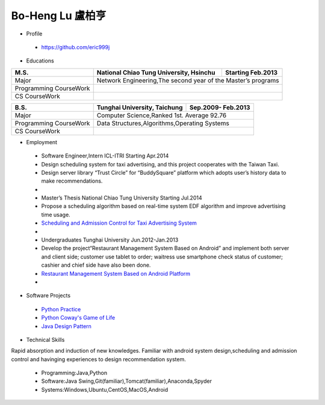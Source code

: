 ----
Bo-Heng Lu 盧柏亨  
----

- Profile
 - https://github.com/eric999j  
 
- Educations  
+------------------------+-------------------------------------------+--------------------+
|  M.S.                  | National Chiao Tung University, Hsinchu   | Starting Feb.2013  |
+========================+============+==================+===========+====================+
|  Major                 | Network Engineering,The second year of the Master’s programs   |
+------------------------+-------------------------------------------+--------------------+
|  Programming CourseWork|                                                                |
+------------------------+-------------------------------------------+--------------------+
|  CS CourseWork         |                                                                |
+------------------------+-------------------------------------------+--------------------+

+------------------------+-------------------------------------------+--------------------+
|  B.S.                  |       Tunghai University, Taichung        | Sep.2009- Feb.2013 |
+========================+============+==================+===========+====================+
|  Major                 | Computer Science,Ranked 1st. Average 92.76                     |
+------------------------+-------------------------------------------+--------------------+
|  Programming CourseWork|  Data Structures,Algorithms,Operating Systems                  |
+------------------------+-------------------------------------------+--------------------+
|  CS CourseWork         |                                                                |
+------------------------+-------------------------------------------+--------------------+
  
- Employment
 - Software Engineer,Intern     ICL-ITRI               Starting Apr.2014      
 - Design scheduling system for taxi advertising, and this project cooperates with the Taiwan Taxi.
 - Design server library “Trust Circle” for “BuddySquare” platform which adopts user’s history data to make recommendations.
 -  
 - Master’s Thesis  National Chiao Tung University     Starting Jul.2014  
 - Propose a scheduling algorithm based on real-time system EDF algorithm and improve advertising time usage. 
 - `Scheduling and Admission Control for Taxi Advertising System <https://ictjournal.itri.org.tw/content/Messagess/contents.aspx?&MmmID=654304432061644411&CatID=654313611255143006&MSID=707031015232142422>`_ 
 -
 - Undergraduates   Tunghai University                  Jun.2012-Jan.2013 
 - Develop the project“Restaurant Management System Based on Android” and implement both server and client side; customer use tablet to order; waitress use smartphone check status of customer; cashier and chief side have also been done.  
 - `Restaurant Management System Based on Android Platform <http://www.cs.thu.edu.tw/web/subject/detail.php?cid=1&id=10>`_ 
 -
- Software Projects
 - `Python Practice <https://github.com/eric999j/Udemy_Python_Hand_On>`_
 - `Python Coway's Game of Life <https://github.com/eric999j/Conway-s-Game-of-Life>`_  
 - `Java Design Pattern <https://github.com/eric999j/DesignPattern>`_ 

- Technical Skills  
Rapid absorption and induction of new knowledges.  
Familiar with android system design,scheduling and admission control and havinging experiences to design recommendation system. 
 - Programming:Java,Python  
 - Software:Java Swing,Git(familiar),Tomcat(familiar),Anaconda,Spyder    
 - Systems:Windows,Ubuntu,CentOS,MacOS,Android
